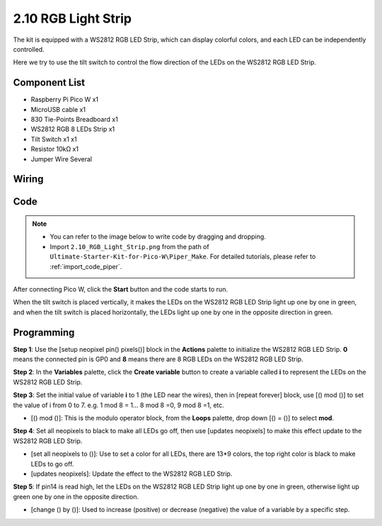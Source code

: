 .. _per_flowing_leds:


2.10 RGB Light Strip
====================

The kit is equipped with a WS2812 RGB LED Strip, which can display colorful colors, and each LED can be independently controlled. 

Here we try to use the tilt switch to control the flow direction of the LEDs on the WS2812 RGB LED Strip.

Component List
^^^^^^^^^^^^^^^^^^^^^^^^
- Raspberry Pi Pico W x1
- MicroUSB cable x1
- 830 Tie-Points Breadboard x1
- WS2812 RGB 8 LEDs Strip x1
- Tilt Switch x1 x1
- Resistor 10kΩ x1
- Jumper Wire Several

Wiring
^^^^^^^^^^^^^^^^^^^^^^^^

.. image:: img/WS2812_Strip_Wiring.png


Code
^^^^^^^^^^^^^^^^^^^^^^^^

.. note::

    * You can refer to the image below to write code by dragging and dropping. 
    * Import ``2.10_RGB_Light_Strip.png`` from the path of ``Ultimate-Starter-Kit-for-Pico-W\Piper_Make``. For detailed tutorials, please refer to :ref:`import_code_piper`.

.. image:: img/WS2812_Strip_Code.png


After connecting Pico W, click the **Start** button and the code starts to run.

When the tilt switch is placed vertically, it makes the LEDs on the WS2812 RGB LED Strip light up one by one in green, and when the tilt switch is placed horizontally, the LEDs light up one by one in the opposite direction in green.



Programming
^^^^^^^^^^^^^^^^^^^^^^^^

**Step 1**: Use the [setup neopixel pin() pixels()] block in the **Actions** palette to initialize the WS2812 RGB LED Strip. **0** means the connected pin is GP0 and **8** means there are 8 RGB LEDs on the WS2812 RGB LED Strip.

.. image:: img/WS2812_Strip_Code2.png


**Step 2**: In the **Variables** palette, click the **Create variable** button to create a variable called **i** to represent the LEDs on the WS2812 RGB LED Strip. 

.. image:: img/WS2812_Strip_Code3.png

**Step 3**: Set the initial value of variable **i** to 1 (the LED near the wires), then in [repeat forever] block, use [() mod ()] to set the value of i from 0 to 7. e.g. 1 mod 8 = 1... 8 mod 8 =0, 9 mod 8 =1, etc.

* [() mod ()]: This is the modulo operator block, from the **Loops** palette, drop down [() = ()] to select **mod**.

.. image:: img/WS2812_Strip_Code4.png

**Step 4**: Set all neopixels to black to make all LEDs go off, then use [updates neopixels] to make this effect update to the WS2812 RGB LED Strip.

.. image:: img/WS2812_Strip_Code5.png

* [set all neopixels to ()]: Use to set a color for all LEDs, there are 13*9 colors, the top right color is black to make LEDs to go off.
* [updates neopixels]: Update the effect to the WS2812 RGB LED Strip.

**Step 5**: If pin14 is read high, let the LEDs on the WS2812 RGB LED Strip light up one by one in green, otherwise light up green one by one in the opposite direction.

.. image:: img/WS2812_Strip_Code6.png

* [change () by ()]: Used to increase (positive) or decrease (negative) the value of a variable by a specific step.






